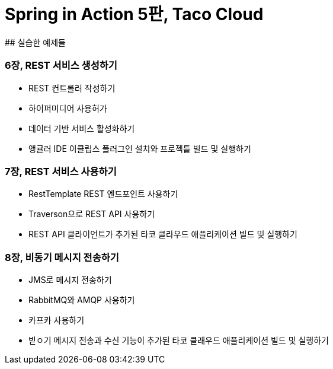 # Spring in Action 5판, Taco Cloud
## 실습한 예제들

### 6장, REST 서비스 생성하기
- REST 컨트롤러 작성하기
- 하이퍼미디어 사용허가
- 데이터 기반 서비스 활성화하기
- 앵귤러 IDE 이클립스 플러그인 설치와 프로젝틑 빌드 및 실행하기

### 7장, REST 서비스 사용하기
- RestTemplate REST 엔드포인트 사용하기
- Traverson으로 REST API 사용하기
- REST API 클라이언트가 추가된 타코 클라우드 애플리케이션 빌드 및 실행하기

### 8장, 비동기 메시지 전송하기
- JMS로 메시지 전송하기
- RabbitMQ와 AMQP 사용하기
- 카프카 사용하기
- 빋ㅇ기 메시지 전송과 수신 기능이 추가된 타코 클래우드 애플리케이션 빌드 및 실행하기
